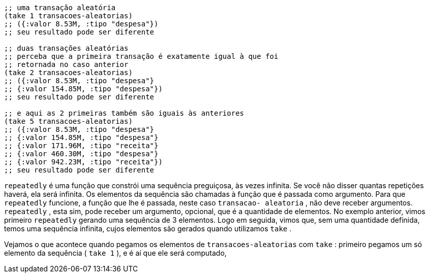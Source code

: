 ```
;; uma transação aleatória
(take 1 transacoes-aleatorias)
;; ({:valor 8.53M, :tipo "despesa"})
;; seu resultado pode ser diferente

;; duas transações aleatórias
;; perceba que a primeira transação é exatamente igual à que foi
;; retornada no caso anterior
(take 2 transacoes-aleatorias)
;; ({:valor 8.53M, :tipo "despesa"}
;; {:valor 154.85M, :tipo "despesa"})
;; seu resultado pode ser diferente

;; e aqui as 2 primeiras também são iguais às anteriores
(take 5 transacoes-aleatorias)
;; ({:valor 8.53M, :tipo "despesa"}
;; {:valor 154.85M, :tipo "despesa"}
;; {:valor 171.96M, :tipo "receita"}
;; {:valor 460.30M, :tipo "despesa"}
;; {:valor 942.23M, :tipo "receita"})
;; seu resultado pode ser diferente
```

`repeatedly`    é  uma  função  que  constrói  uma  sequência
preguiçosa, às vezes infinita. Se você não disser quantas repetições
haverá, ela será infinita. Os elementos da sequência são chamadas à
função  que  é  passada  como  argumento.  Para  que   `repeatedly` 
funcione,  a  função  que  lhe  é  passada,  neste  caso   `transacao-
aleatoria` , não deve receber argumentos.  `repeatedly` , esta sim,
pode  receber  um  argumento,  opcional,  que  é  a  quantidade  de
elementos.  No  exemplo  anterior,  vimos  primeiro   `repeatedly` 
gerando  uma  sequência  de  3  elementos.  Logo  em  seguida,  vimos
que, sem uma quantidade definida, temos uma sequência infinita,
cujos elementos são gerados quando utilizamos  `take` .

Vejamos  o  que  acontece  quando  pegamos  os  elementos  de
 `transacoes-aleatorias`  com  `take` : primeiro pegamos um só
elemento da sequência ( `take 1` ), e é aí que ele será computado,